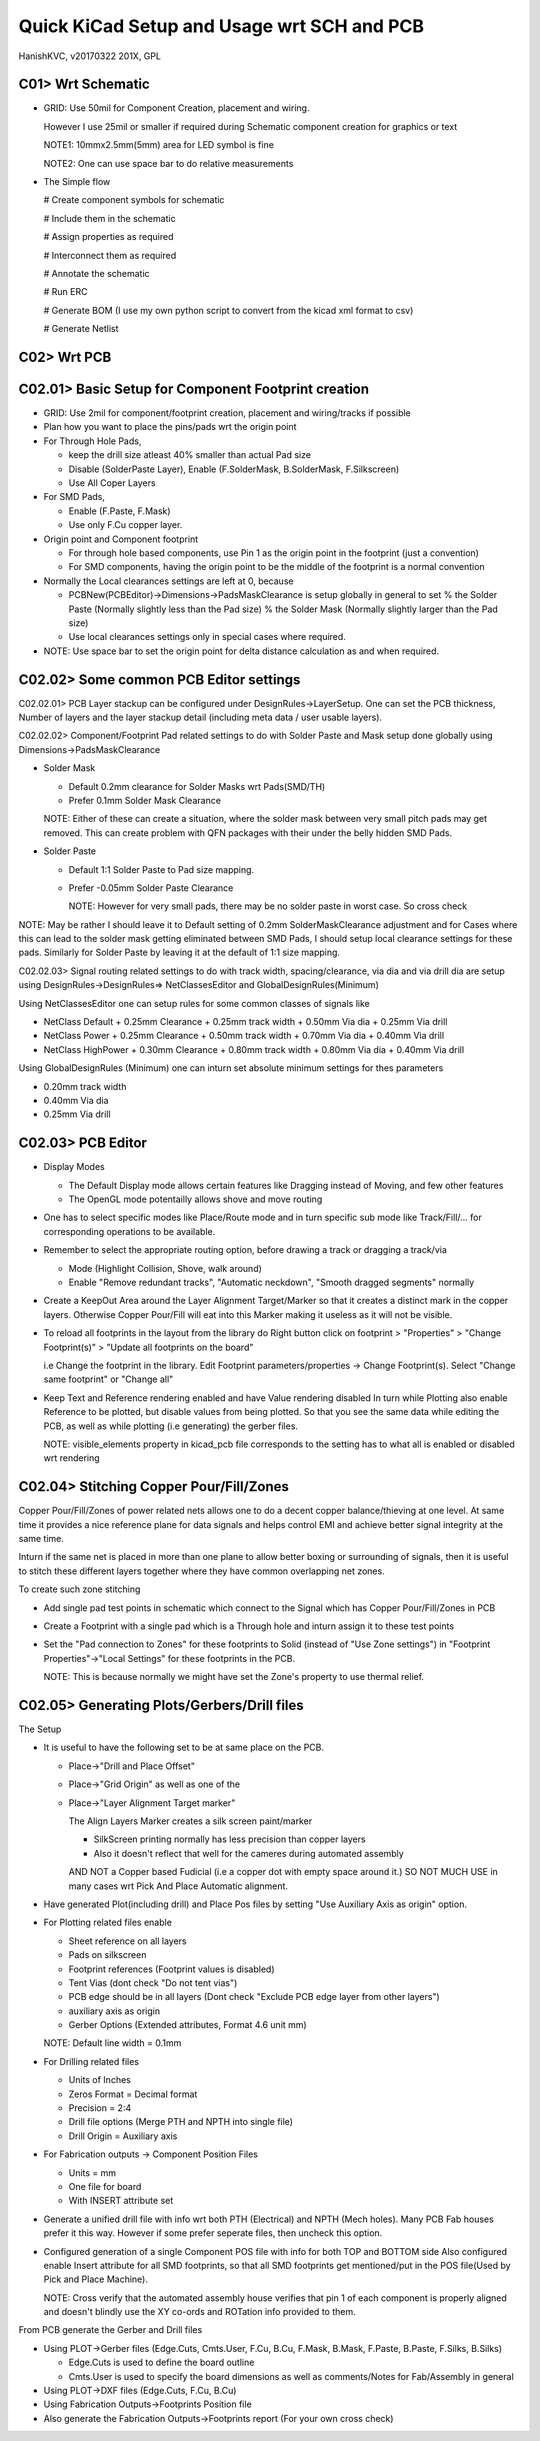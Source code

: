 ============================================
Quick KiCad Setup and Usage wrt SCH and PCB
============================================
HanishKVC, v20170322
201X, GPL

C01> Wrt Schematic
-------------------

* GRID: Use 50mil for Component Creation, placement and wiring.

  However I use 25mil or smaller if required during Schematic component creation for 
  graphics or text

  NOTE1: 10mmx2.5mm(5mm) area for LED symbol is fine

  NOTE2: One can use space bar to do relative measurements

* The Simple flow

  # Create component symbols for schematic
  
  # Include them in the schematic
  
  # Assign properties as required
  
  # Interconnect them as required
  
  # Annotate the schematic
  
  # Run ERC
  
  # Generate BOM (I use my own python script to convert from the kicad xml format to csv)
  
  # Generate Netlist




C02> Wrt PCB
--------------

C02.01> Basic Setup for Component Footprint creation
----------------------------------------------------
    
* GRID: Use 2mil for component/footprint creation, placement and wiring/tracks if possible

* Plan how you want to place the pins/pads wrt the origin point
    
* For Through Hole Pads,

  + keep the drill size atleast 40% smaller than actual Pad size
  
  + Disable (SolderPaste Layer), Enable (F.SolderMask, B.SolderMask, F.Silkscreen)
  
  + Use All Coper Layers

* For SMD Pads,

  + Enable (F.Paste, F.Mask)
  
  + Use only F.Cu copper layer.

* Origin point and Component footprint

  + For through hole based components, use Pin 1 as the origin point in the footprint (just a convention)
  
  + For SMD components, having the origin point to be the middle of the footprint is a normal convention

* Normally the Local clearances settings are left at 0, because

  + PCBNew(PCBEditor)->Dimensions->PadsMaskClearance is setup globally in general to set 
    % the Solder Paste (Normally slightly less than the Pad size)
    % the Solder Mask (Normally slightly larger than the Pad size)

  + Use local clearances settings only in special cases where required.

* NOTE: Use space bar to set the origin point for delta distance calculation as and when required.

C02.02> Some common PCB Editor settings
----------------------------------------

C02.02.01> PCB Layer stackup can be configured under DesignRules->LayerSetup. One can set the
PCB thickness, Number of layers and the layer stackup detail (including meta data / user usable
layers).

C02.02.02> Component/Footprint Pad related settings to do with Solder Paste and Mask setup done 
globally using Dimensions->PadsMaskClearance

* Solder Mask

  + Default 0.2mm clearance for Solder Masks wrt Pads(SMD/TH)

  + Prefer 0.1mm Solder Mask Clearance

  NOTE: Either of these can create a situation, where the solder mask between very small pitch pads
  may get removed. This can create problem with QFN packages with their under the belly hidden SMD Pads.

* Solder Paste

  + Default 1:1 Solder Paste to Pad size mapping.

  + Prefer -0.05mm Solder Paste Clearance

    NOTE: However for very small pads, there may be no solder paste in worst case. So cross check

NOTE: May be rather I should leave it to Default setting of 0.2mm SolderMaskClearance adjustment
and for Cases where this can lead to the solder mask getting eliminated between SMD Pads, I should
setup local clearance settings for these pads. Similarly for Solder Paste by leaving it at the default
of 1:1 size mapping.

C02.02.03> Signal routing related settings to do with track width, spacing/clearance, via dia and
via drill dia are setup using DesignRules->DesignRules=> NetClassesEditor and GlobalDesignRules(Minimum)

Using NetClassesEditor one can setup rules for some common classes of signals like

* NetClass Default
  + 0.25mm Clearance
  + 0.25mm track width
  + 0.50mm Via dia
  + 0.25mm Via drill

* NetClass Power
  + 0.25mm Clearance
  + 0.50mm track width
  + 0.70mm Via dia
  + 0.40mm Via drill

* NetClass HighPower
  + 0.30mm Clearance
  + 0.80mm track width
  + 0.80mm Via dia
  + 0.40mm Via drill

Using GlobalDesignRules (Minimum) one can inturn set absolute minimum settings for thes parameters 

* 0.20mm track width
* 0.40mm Via dia
* 0.25mm Via drill


C02.03> PCB Editor
---------------------

* Display Modes

  + The Default Display mode allows certain features like Dragging instead of Moving, and few other features

  + The OpenGL mode potentailly allows shove and move routing

* One has to select specific modes like Place/Route mode and in turn specific sub mode like Track/Fill/...
  for corresponding operations to be available.

* Remember to select the appropriate routing option, before drawing a track or dragging a track/via

  + Mode (Highlight Collision, Shove, walk around)

  + Enable "Remove redundant tracks", "Automatic neckdown", "Smooth dragged segments" normally

* Create a KeepOut Area around the Layer Alignment Target/Marker so that it creates a distinct mark in the
  copper layers. Otherwise Copper Pour/Fill will eat into this Marker making it useless as it will not be
  visible.

* To reload all footprints in the layout from the library do Right button click on 
  footprint > "Properties" > "Change Footprint(s)" > ”Update all footprints on the board”
 
  i.e Change the footprint in the library. Edit Footprint parameters/properties -> Change Footprint(s).
  Select "Change same footprint" or "Change all"

* Keep Text and Reference rendering enabled and have Value rendering disabled
  In turn while Plotting also enable Reference to be plotted, but disable values from being plotted. 
  So that you see the same data while editing the PCB, as well as while plotting (i.e generating) the gerber files.

  NOTE: visible_elements property in kicad_pcb file corresponds to the setting has to what all is enabled 
  or disabled wrt rendering


C02.04> Stitching Copper Pour/Fill/Zones
------------------------------------------
Copper Pour/Fill/Zones of power related nets allows one to do a decent copper balance/thieving at one level. 
At same time it provides a nice reference plane for data signals and helps control EMI and achieve better
signal integrity at the same time.

Inturn if the same net is placed in more than one plane to allow better boxing or surrounding of signals,
then it is useful to stitch these different layers together where they have common overlapping net zones.

To create such zone stitching

* Add single pad test points in schematic which connect to the Signal which has Copper Pour/Fill/Zones in PCB

* Create a Footprint with a single pad which is a Through hole and inturn assign it to these test points

* Set the "Pad connection to Zones" for these footprints to Solid (instead of "Use Zone settings") in 
  "Footprint Properties"->"Local Settings" for these footprints in the PCB.

  NOTE: This is because normally we might have set the Zone's property to use thermal relief.

C02.05> Generating Plots/Gerbers/Drill files
-----------------------------------------------

The Setup

* It is useful to have the following set to be at same place on the PCB.

  + Place->"Drill and Place Offset"
  
  + Place->"Grid Origin" as well as one of the 
  
  + Place->"Layer Alignment Target marker"

    The Align Layers Marker creates a silk screen paint/marker

    * SilkScreen printing normally has less precision than copper layers

    * Also it doesn't reflect that well for the cameres during automated assembly

    AND NOT a Copper based Fudicial (i.e a copper dot with empty space around it.)
    SO NOT MUCH USE in many cases wrt Pick And Place Automatic alignment.

* Have generated Plot(including drill) and Place Pos files by setting "Use Auxiliary Axis as origin" option.

* For Plotting related files enable

  + Sheet reference on all layers

  + Pads on silkscreen

  + Footprint references (Footprint values is disabled)

  + Tent Vias (dont check "Do not tent vias")

  + PCB edge should be in all layers (Dont check "Exclude PCB edge layer from other layers")

  + auxiliary axis as origin

  + Gerber Options (Extended attributes, Format 4.6 unit mm)

  NOTE: Default line width = 0.1mm

* For Drilling related files

  + Units of Inches

  + Zeros Format = Decimal format

  + Precision = 2:4

  + Drill file options (Merge PTH and NPTH into single file)

  + Drill Origin = Auxiliary axis

* For Fabrication outputs -> Component Position Files

  + Units = mm

  + One file for board

  + With INSERT attribute set


* Generate a unified drill file with info wrt both PTH (Electrical) and NPTH (Mech holes). Many PCB Fab houses
  prefer it this way. However if some prefer seperate files, then uncheck this option.

* Configured generation of a single Component POS file with info for both TOP and BOTTOM side
  Also configured enable Insert attribute for all SMD footprints, so that all SMD footprints
  get mentioned/put in the POS file(Used by Pick and Place Machine).

  NOTE: Cross verify that the automated assembly house verifies that pin 1 of each component is 
  properly aligned and doesn't blindly use the XY co-ords and ROTation info provided to them.

From PCB generate the Gerber and Drill files

* Using PLOT->Gerber files (Edge.Cuts, Cmts.User, F.Cu, B.Cu, F.Mask, B.Mask, F.Paste, B.Paste, F.Silks, B.Silks)

  + Edge.Cuts is used to define the board outline

  + Cmts.User is used to specify the board dimensions as well as comments/Notes for Fab/Assembly in general

* Using PLOT->DXF files (Edge.Cuts, F.Cu, B.Cu)
  
* Using Fabrication Outputs->Footprints Position file

* Also generate the Fabrication Outputs->Footprints report (For your own cross check)



